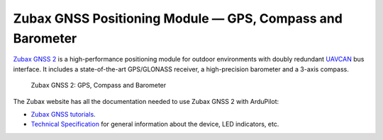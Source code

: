 .. _common-zubax-gnss-positioning-module-gps-compass-and-barometer:

==========================================================
Zubax GNSS Positioning Module — GPS, Compass and Barometer
==========================================================

`Zubax GNSS 2 <https://docs.zubax.com/zubax_gnss_2>`__ is a high-performance
positioning module for outdoor environments with doubly redundant `UAVCAN <http://uavcan.org>`__
bus interface. It includes a state-of-the-art GPS/GLONASS receiver, a
high-precision barometer and a 3-axis compass.

.. figure:: ../../../images/Zubax-gnss-top-bottom.jpg
   :target: ../_images/Zubax-gnss-top-bottom.jpg

   Zubax GNSS 2: GPS, Compass and Barometer

The Zubax website has all the documentation needed to use Zubax GNSS 2
with ArduPilot:

-  `Zubax GNSS tutorials <https://docs.zubax.com/zubax_gnss_2/tutorials>`__.
-  `Technical Specification <https://docs.zubax.com/zubax_gnss_2>`__ for
   general information about the device, LED indicators, etc.
